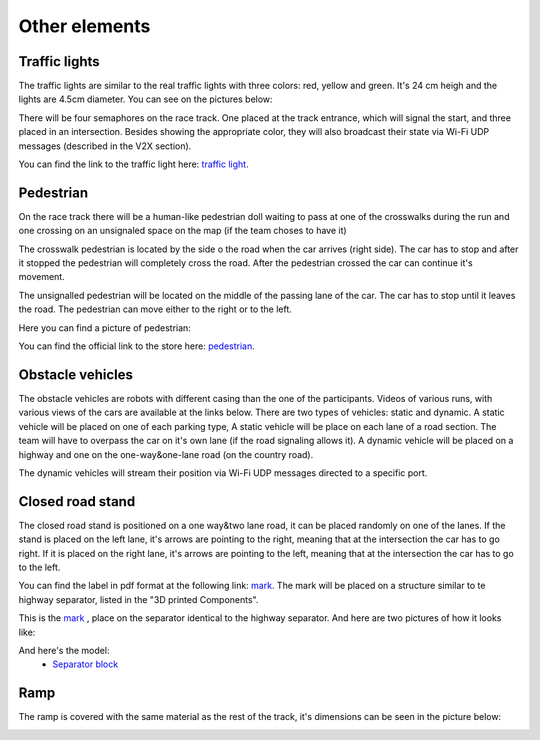 Other elements
==============

Traffic lights
--------------

The traffic lights are similar to the real traffic lights with three colors: red, yellow and green. 
It's 24 cm heigh and the lights are 4.5cm diameter. 
You can see on the pictures below:

.. image:: ../../images/environment/TrafficLight.jpg
   :align: center
   :scale: 10%

There will be four semaphores on the race track. One placed at the track entrance, which will signal the start, and three placed in an intersection. 
Besides showing the appropriate color, they will also broadcast their state via Wi-Fi UDP messages (described in the V2X section).

You can find the link to the traffic light here: `traffic light`_. 

.. _`traffic light`: https://www.amazon.com/TOYANDONA-Multicoloured-Simulation-Crosswalk-Education/dp/B08SM96CHK/ref=sr_1_5?keywords=traffic+light+toy&qid=1665752048&qu=eyJxc2MiOiI1LjQ3IiwicXNhIjoiNS4xNiIsInFzcCI6IjQuNjQifQ%3D%3D&sr=8-5

Pedestrian
----------

On the race track there will be a human-like pedestrian doll waiting to pass at one of the crosswalks during the run and one crossing on an unsignaled space 
on the map (if the team choses to have it)

The crosswalk pedestrian is located by the side o the road when the car arrives (right side). The car has to stop and after it stopped 
the pedestrian will completely cross the road. After the pedestrian crossed the car can continue it's movement.

The unsignalled pedestrian will be located on the middle of the passing lane of the car. The car has to stop until it leaves the road. 
The pedestrian can move either to the right or to the left.

Here you can find a picture of pedestrian:

.. image:: ../../images/environment/Pedestriandoll.png
   :align: center
   :scale: 25%

You can find the official link to the store here: `pedestrian`_. 

.. _`pedestrian`: https://www.amazon.co.uk/Simba-EVI-Love-First-Bike/dp/B000UTKNI0

Obstacle vehicles
-----------------

The obstacle vehicles are robots with different casing than the one of the participants. Videos of various runs, with various views of the cars 
are available at the links below. There are two types of vehicles: static and dynamic.
A static vehicle will be placed on one of each parking type, 
A static vehicle will be place on each lane of a road section. The team will have to overpass the car on it's own lane (if the road signaling allows it).
A dynamic vehicle will be placed on a highway and one on the one-way&one-lane road (on the country road). 

The dynamic vehicles will stream their position via Wi-Fi UDP messages directed to a specific port.

Closed road stand
-----------------

The closed road stand is positioned on a one way&two lane road, it can be placed randomly on one of the lanes. If the stand is placed on the left lane, it's arrows are 
pointing to the right, meaning that at the intersection the car has to go right. If it is placed on the right lane, it's arrows are pointing to the left, 
meaning that at the intersection the car has to go to the left. 

You can find the label in pdf format at the following link: `mark`_.
The mark will be placed on a structure similar to te highway separator, listed in the "3D printed Components".

This is the  `mark`_ , place on the separator identical to the highway separator. 
And here are two pictures of how it looks like:

.. _`mark`: https://github.com/ECC-BFMC/Documentation/blob/master/source/templates/roadblock.pdf

.. image:: ../../images/environment/roadblock_left.png
   :align: center
   :scale: 25%

.. image:: ../../images/environment/roadblock_right.png
   :align: center
   :scale: 25%

And here's the model: 
   - `Separator block`_

.. _`Separator block`: https://github.com/ECC-BFMC/Documentation/blob/master/3DModels/Separator_block.STL


Ramp
----

The ramp is covered with the same material as the rest of the track, it's dimensions can be seen in the picture below:

.. image:: ../../images/environment/ramp.png
   :align: center
   :scale: 100%